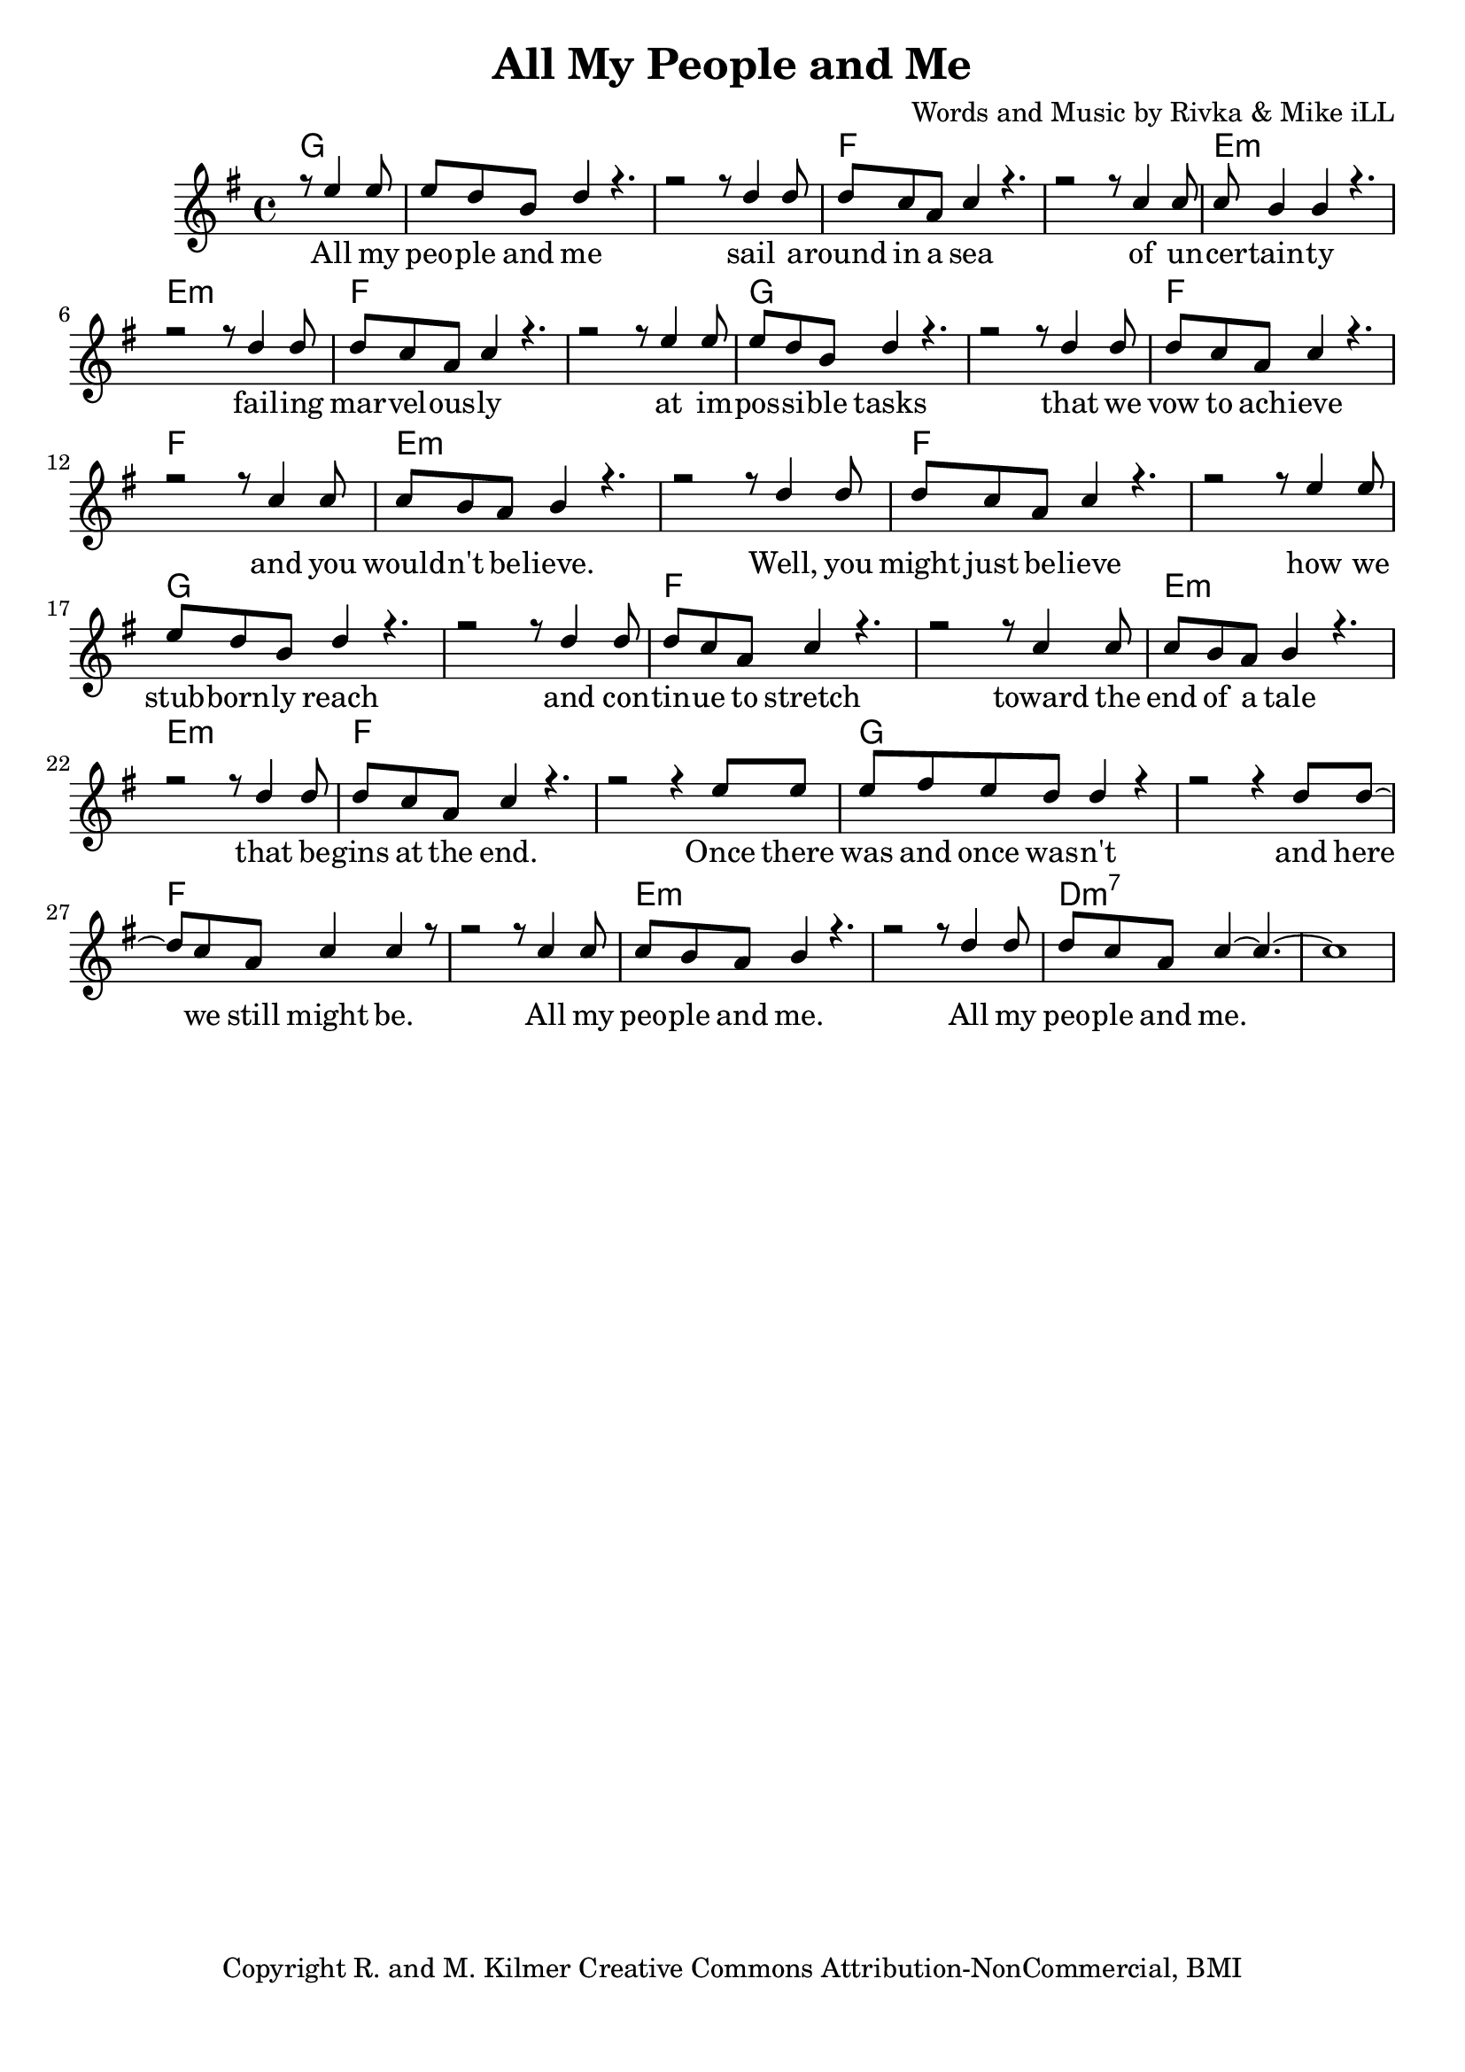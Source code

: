 \version "2.19.45"
\paper{ print-page-number = ##f bottom-margin = 0.5\in }

\header {
  title = "All My People and Me"
  composer = "Words and Music by Rivka & Mike iLL"
  tagline = "Copyright R. and M. Kilmer Creative Commons Attribution-NonCommercial, BMI"
}

melody = \relative c'' {
  \clef treble
  \key g \major
  \time 4/4 
	\new Voice = "words" {
		\voiceOne 
  		\partial 2 r8 e4 e8 |
		e d b d4 r4. | r2 r8 d4 d8 | % people
		d c a c4 r4. | r2 r8 c4 c8 | % round in 
		c b4 b r4. | r2 r8 d4 d8 | % certainty
		d c a c4 r4. | r2 r8 e4 e8 | % marvelously
		e d b d4 r4. | r2 r8 d4 d8 | % possible
		d c a c4 r4. | r2 r8 c4 c8 | % vow to
		c b a b4 r4. | r2 r8 d4 d8 | % wouldn't
		d c a c4 r4. | r2 r8 e4 e8 | % might
		e d b d4 r4. | r2 r8 d4 d8 | % stubbornly
		d c a c4 r4. | r2 r8 c4 c8 | % tinue to stretch
		c b a b4 r4. | r2 r8 d4 d8 | % end of a tale
		d c a c4 r4. | r2 r4 e8 e | % gins at the end
		e fis e d d4 r | r2 r4 d8 d~ | % was and once
		d c a c4 c4 r8 | r2 r8 c4 c8 | % here we still 
		c b a b4 r4. | r2 r8 d4 d8 | % people and me
		d c a c4~ c4.~ | c1 | % people and me
	}
}


text =  \lyricmode {
	\new Lyrics {
      \set associatedVoice = "melody"
		All my peo -- ple and me sail a -- round in a sea
		of un -- cer -- tain -- ty fail -- ing
		mar -- vel -- ous -- ly at im -- 
		pos -- si -- ble tasks that we
		vow to ach -- ieve and you
		would -- n't be -- lieve. Well, you
		might just be -- lieve how we
		stub -- born -- ly reach and con -- 
		tin -- ue to stretch toward the
		end of a tale that be --
		gins at the end. Once there
		was and once was -- n't and
		here we still might be. All my
		peo -- ple and me. All my
		peo -- ple and me.
      }
	

}

harmonies = \chordmode {
	\partial 2 g2 |
  	g1 | g | f | f | 
  	e:m | e:m | f | f |
  	g1 | g | f | f | 
  	e:m | e:m | f | f |
  	g1 | g | f | f | 
  	e:m | e:m | f | f |
  	g1 | g | f | f | 
  	e:m | e:m | d:m7 | d:m7 | 
}
  

\score {
  <<
    \new ChordNames {
      \set chordChanges = ##t
      \harmonies 
    }
    \new PianoStaff {
    <<
    	\new Voice = "voice" { \melody  }
  		\new Lyrics \lyricsto "words" \text
    >>
  	}
  >>
  
  \layout { 
   #(layout-set-staff-size 20)
   }
  \midi { 
  	\tempo 4 = 125
  }
  
}


